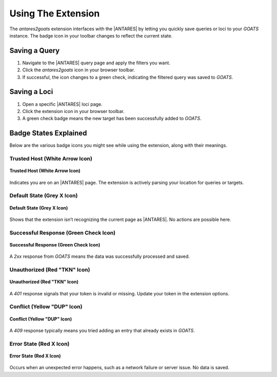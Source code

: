 *******************
Using The Extension
*******************

The *antares2goats* extension interfaces with the |ANTARES| by letting you quickly save 
queries or loci to your *GOATS* instance. The badge icon in your toolbar 
changes to reflect the current state.

Saving a Query
##############

1. Navigate to the |ANTARES| query page and apply the filters you want.
2. Click the *antares2goats* icon in your browser toolbar.
3. If successful, the icon changes to a green check, indicating the filtered query 
   was saved to *GOATS*.

Saving a Loci
#############

1. Open a specific |ANTARES| loci page.
2. Click the extension icon in your browser toolbar.
3. A green check badge means the new target has been successfully added 
   to *GOATS*.

Badge States Explained
######################

Below are the various badge icons you might see while using the extension, 
along with their meanings.

Trusted Host (White Arrow Icon)
*******************************

.. _figure-trusted-host:

.. figure:: _images/active_badge.png
   :width: 15%
   :align: center

   **Trusted Host (White Arrow Icon)**

Indicates you are on an |ANTARES| page. The extension is actively parsing 
your location for queries or targets.

Default State (Grey X Icon)
***************************

.. _figure-default-state:

.. figure:: _images/inactive_badge.png
   :width: 15%
   :align: center

   **Default State (Grey X Icon)**

Shows that the extension isn’t recognizing the current page as |ANTARES|. 
No actions are possible here.

Successful Response (Green Check Icon)
**************************************

.. _figure-success:

.. figure:: _images/success_badge.png
   :width: 15%
   :align: center

   **Successful Response (Green Check Icon)**

A `2xx` response from *GOATS* means the data was successfully processed 
and saved.

Unauthorized (Red "TKN" Icon)
*****************************

.. _figure-unauthorized:

.. figure:: _images/unauthorized_badge.png
   :width: 15%
   :align: center

   **Unauthorized (Red "TKN" Icon)**

A `401` response signals that your token is invalid or missing. Update 
your token in the extension options.

Conflict (Yellow "DUP" Icon)
****************************

.. _figure-conflict:

.. figure:: _images/duplicate_badge.png
   :width: 15%
   :align: center

   **Conflict (Yellow "DUP" Icon)**

A `409` response typically means you tried adding an entry that already 
exists in *GOATS*.

Error State (Red X Icon)
************************

.. _figure-error:

.. figure:: _images/error_badge.png
   :width: 15%
   :align: center

   **Error State (Red X Icon)**

Occurs when an unexpected error happens, such as a network failure or 
server issue. No data is saved.